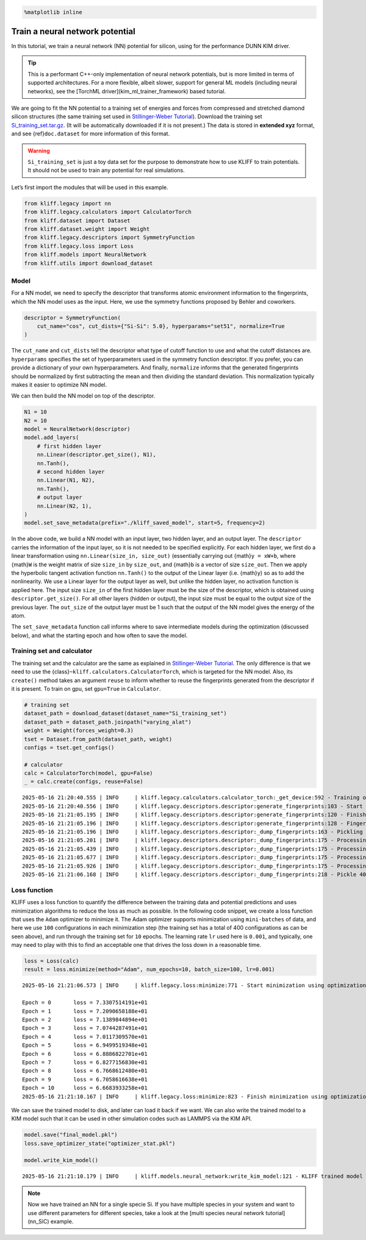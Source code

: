 .. code-block:: python

    %matplotlib inline

Train a neural network potential
================================

In this tutorial, we train a neural network (NN) potential for silicon, using for the
performance DUNN KIM driver.

.. tip::

   This is a performant C++-only implementation
   of neural network potentials, but is more limited in terms of supported architectures. For a more flexible, albeit slower,
   support for general ML models (including neural networks), see the [TorchML driver](kim_ml_trainer_framework) based tutorial.

We are going to fit the NN potential to a training set of energies and
forces from compressed and stretched diamond silicon structures (the
same training set used in `Stillinger-Weber Tutorial <kim_SW_Si>`__).
Download the training set
`Si_training_set.tar.gz <https://raw.githubusercontent.com/openkim/kliff/master/examples/Si_training_set.tar.gz>`__.
(It will be automatically downloaded if it is not present.) The data is
stored in **extended xyz** format, and see {ref}\ ``doc.dataset`` for
more information of this format.

.. warning::

   ``Si_training_set`` is just a toy data set for the purpose to demonstrate how to
   use KLIFF to train potentials. It should not be used to train any potential for real
   simulations.

Let’s first import the modules that will be used in this example.

.. code-block:: python

    from kliff.legacy import nn
    from kliff.legacy.calculators import CalculatorTorch
    from kliff.dataset import Dataset
    from kliff.dataset.weight import Weight
    from kliff.legacy.descriptors import SymmetryFunction
    from kliff.legacy.loss import Loss
    from kliff.models import NeuralNetwork
    from kliff.utils import download_dataset

Model
-----

For a NN model, we need to specify the descriptor that transforms atomic
environment information to the fingerprints, which the NN model uses as
the input. Here, we use the symmetry functions proposed by Behler and
coworkers.

.. code-block:: python

    descriptor = SymmetryFunction(
        cut_name="cos", cut_dists={"Si-Si": 5.0}, hyperparams="set51", normalize=True
    )

The ``cut_name`` and ``cut_dists`` tell the descriptor what type of
cutoff function to use and what the cutoff distances are.
``hyperparams`` specifies the set of hyperparameters used in the
symmetry function descriptor. If you prefer, you can provide a
dictionary of your own hyperparameters. And finally, ``normalize``
informs that the generated fingerprints should be normalized by first
subtracting the mean and then dividing the standard deviation. This
normalization typically makes it easier to optimize NN model.

We can then build the NN model on top of the descriptor.

.. code-block:: python

    N1 = 10
    N2 = 10
    model = NeuralNetwork(descriptor)
    model.add_layers(
        # first hidden layer
        nn.Linear(descriptor.get_size(), N1),
        nn.Tanh(),
        # second hidden layer
        nn.Linear(N1, N2),
        nn.Tanh(),
        # output layer
        nn.Linear(N2, 1),
    )
    model.set_save_metadata(prefix="./kliff_saved_model", start=5, frequency=2)

In the above code, we build a NN model with an input layer, two hidden
layer, and an output layer. The ``descriptor`` carries the information
of the input layer, so it is not needed to be specified explicitly. For
each hidden layer, we first do a linear transformation using
``nn.Linear(size_in, size_out)`` (essentially carrying out
{math}\ ``y = xW+b``, where {math}\ ``W`` is the weight matrix of size
``size_in`` by ``size_out``, and {math}\ ``b`` is a vector of size
``size_out``. Then we apply the hyperbolic tangent activation function
``nn.Tanh()`` to the output of the Linear layer (i.e. {math}\ ``y``) so
as to add the nonlinearity. We use a Linear layer for the output layer
as well, but unlike the hidden layer, no activation function is applied
here. The input size ``size_in`` of the first hidden layer must be the
size of the descriptor, which is obtained using
``descriptor.get_size()``. For all other layers (hidden or output), the
input size must be equal to the output size of the previous layer. The
``out_size`` of the output layer must be 1 such that the output of the
NN model gives the energy of the atom.

The ``set_save_metadata`` function call informs where to save
intermediate models during the optimization (discussed below), and what
the starting epoch and how often to save the model.

Training set and calculator
---------------------------

The training set and the calculator are the same as explained in
`Stillinger-Weber Tutorial <kim_SW_Si>`__. The only difference is that
we need to use the {class}\ ``~kliff.calculators.CalculatorTorch``,
which is targeted for the NN model. Also, its ``create()`` method takes
an argument ``reuse`` to inform whether to reuse the fingerprints
generated from the descriptor if it is present. To train on gpu, set
``gpu=True`` in ``Calculator``.

.. code-block:: python

    # training set
    dataset_path = download_dataset(dataset_name="Si_training_set")
    dataset_path = dataset_path.joinpath("varying_alat")
    weight = Weight(forces_weight=0.3)
    tset = Dataset.from_path(dataset_path, weight)
    configs = tset.get_configs()
    
    # calculator
    calc = CalculatorTorch(model, gpu=False)
    _ = calc.create(configs, reuse=False)


.. parsed-literal::

    2025-05-16 21:20:40.555 | INFO     | kliff.legacy.calculators.calculator_torch:_get_device:592 - Training on cpu
    2025-05-16 21:20:40.556 | INFO     | kliff.legacy.descriptors.descriptor:generate_fingerprints:103 - Start computing mean and stdev of fingerprints.
    2025-05-16 21:21:05.195 | INFO     | kliff.legacy.descriptors.descriptor:generate_fingerprints:120 - Finish computing mean and stdev of fingerprints.
    2025-05-16 21:21:05.196 | INFO     | kliff.legacy.descriptors.descriptor:generate_fingerprints:128 - Fingerprints mean and stdev saved to `fingerprints_mean_and_stdev.pkl`.
    2025-05-16 21:21:05.196 | INFO     | kliff.legacy.descriptors.descriptor:_dump_fingerprints:163 - Pickling fingerprints to `fingerprints.pkl`
    2025-05-16 21:21:05.201 | INFO     | kliff.legacy.descriptors.descriptor:_dump_fingerprints:175 - Processing configuration: 0.
    2025-05-16 21:21:05.439 | INFO     | kliff.legacy.descriptors.descriptor:_dump_fingerprints:175 - Processing configuration: 100.
    2025-05-16 21:21:05.677 | INFO     | kliff.legacy.descriptors.descriptor:_dump_fingerprints:175 - Processing configuration: 200.
    2025-05-16 21:21:05.926 | INFO     | kliff.legacy.descriptors.descriptor:_dump_fingerprints:175 - Processing configuration: 300.
    2025-05-16 21:21:06.168 | INFO     | kliff.legacy.descriptors.descriptor:_dump_fingerprints:218 - Pickle 400 configurations finished.


Loss function
-------------

KLIFF uses a loss function to quantify the difference between the
training data and potential predictions and uses minimization algorithms
to reduce the loss as much as possible. In the following code snippet,
we create a loss function that uses the ``Adam`` optimizer to minimize
it. The Adam optimizer supports minimization using ``mini-batches`` of
data, and here we use ``100`` configurations in each minimization step
(the training set has a total of 400 configurations as can be seen
above), and run through the training set for ``10`` epochs. The learning
rate ``lr`` used here is ``0.001``, and typically, one may need to play
with this to find an acceptable one that drives the loss down in a
reasonable time.

.. code-block:: python

    loss = Loss(calc)
    result = loss.minimize(method="Adam", num_epochs=10, batch_size=100, lr=0.001)


.. parsed-literal::

    2025-05-16 21:21:06.573 | INFO     | kliff.legacy.loss:minimize:771 - Start minimization using optimization method: Adam.

    Epoch = 0       loss = 7.3307514191e+01
    Epoch = 1       loss = 7.2090658188e+01
    Epoch = 2       loss = 7.1389844894e+01
    Epoch = 3       loss = 7.0744287491e+01
    Epoch = 4       loss = 7.0117309570e+01
    Epoch = 5       loss = 6.9499519348e+01
    Epoch = 6       loss = 6.8886822701e+01
    Epoch = 7       loss = 6.8277156830e+01
    Epoch = 8       loss = 6.7668612480e+01
    Epoch = 9       loss = 6.7058616638e+01
    Epoch = 10      loss = 6.6683933258e+01
    2025-05-16 21:21:10.167 | INFO     | kliff.legacy.loss:minimize:823 - Finish minimization using optimization method: Adam.


We can save the trained model to disk, and later can load it back if we
want. We can also write the trained model to a KIM model such that it
can be used in other simulation codes such as LAMMPS via the KIM API.

.. code-block:: python

    model.save("final_model.pkl")
    loss.save_optimizer_state("optimizer_stat.pkl")
    
    model.write_kim_model()


.. parsed-literal::

    2025-05-16 21:21:10.179 | INFO     | kliff.models.neural_network:write_kim_model:121 - KLIFF trained model written to /home/amit/Projects/COLABFIT/kliff/kliff/docs/source/tutorials/NeuralNetwork_KLIFF__MO_000000111111_000.


.. note::

   Now we have trained an NN for a single specie Si. If you have multiple species in
   your system and want to use different parameters for different species,
   take a look at the [multi species neural network tutorial](nn_SiC) example.
